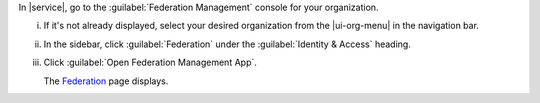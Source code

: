 In |service|, go to the :guilabel:`Federation Management` console for your organization.

i. If it's not already displayed, select your desired organization
   from the |ui-org-menu| in the navigation bar.

#. In the sidebar, click :guilabel:`Federation` under 
   the :guilabel:`Identity & Access` heading.

#. Click :guilabel:`Open Federation Management App`.

   The `Federation <https://cloud.mongodb.com/go?l=https%3A%2F%2Fcloud.mongodb.com%2Fv2%23%2Forg%2F%3Corganization%3E%2Ffederation>`__ page 
   displays.
